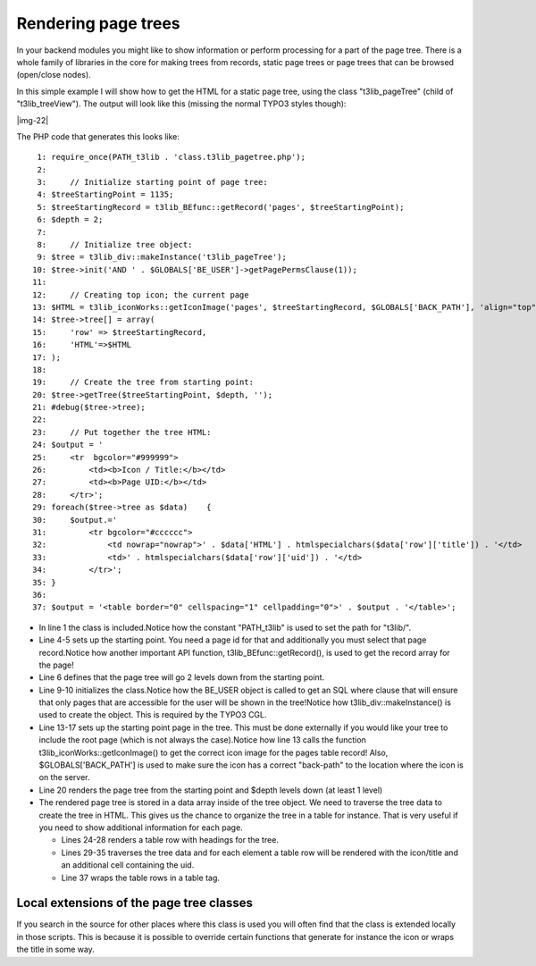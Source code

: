 ﻿.. include:: Images.txt

.. ==================================================
.. FOR YOUR INFORMATION
.. --------------------------------------------------
.. -*- coding: utf-8 -*- with BOM.

.. ==================================================
.. DEFINE SOME TEXTROLES
.. --------------------------------------------------
.. role::   underline
.. role::   typoscript(code)
.. role::   ts(typoscript)
   :class:  typoscript
.. role::   php(code)


Rendering page trees
^^^^^^^^^^^^^^^^^^^^

In your backend modules you might like to show information or perform
processing for a part of the page tree. There is a whole family of
libraries in the core for making trees from records, static page trees
or page trees that can be browsed (open/close nodes).

In this simple example I will show how to get the HTML for a static
page tree, using the class "t3lib\_pageTree" (child of
"t3lib\_treeView"). The output will look like this (missing the normal
TYPO3 styles though):

|img-22|

The PHP code that generates this looks like:

::

      1: require_once(PATH_t3lib . 'class.t3lib_pagetree.php');
      2: 
      3:     // Initialize starting point of page tree:
      4: $treeStartingPoint = 1135;
      5: $treeStartingRecord = t3lib_BEfunc::getRecord('pages', $treeStartingPoint);
      6: $depth = 2;
      7: 
      8:     // Initialize tree object:
      9: $tree = t3lib_div::makeInstance('t3lib_pageTree');
     10: $tree->init('AND ' . $GLOBALS['BE_USER']->getPagePermsClause(1));
     11: 
     12:     // Creating top icon; the current page
     13: $HTML = t3lib_iconWorks::getIconImage('pages', $treeStartingRecord, $GLOBALS['BACK_PATH'], 'align="top"');
     14: $tree->tree[] = array(
     15:     'row' => $treeStartingRecord,
     16:     'HTML'=>$HTML
     17: );
     18: 
     19:     // Create the tree from starting point:
     20: $tree->getTree($treeStartingPoint, $depth, '');
     21: #debug($tree->tree);
     22: 
     23:     // Put together the tree HTML:
     24: $output = '
     25:     <tr  bgcolor="#999999">
     26:         <td><b>Icon / Title:</b></td>
     27:         <td><b>Page UID:</b></td>
     28:     </tr>';
     29: foreach($tree->tree as $data)    {
     30:     $output.='
     31:         <tr bgcolor="#cccccc">
     32:             <td nowrap="nowrap">' . $data['HTML'] . htmlspecialchars($data['row']['title']) . '</td>
     33:             <td>' . htmlspecialchars($data['row']['uid']) . '</td>
     34:         </tr>';
     35: }
     36: 
     37: $output = '<table border="0" cellspacing="1" cellpadding="0">' . $output . '</table>';

- In line 1 the class is included.Notice how the constant "PATH\_t3lib"
  is used to set the path for "t3lib/".

- Line 4-5 sets up the starting point. You need a page id for that and
  additionally you must select that page record.Notice how another
  important API function, t3lib\_BEfunc::getRecord(), is used to get the
  record array for the page!

- Line 6 defines that the page tree will go 2 levels down from the
  starting point.

- Line 9-10 initializes the class.Notice how the BE\_USER object is
  called to get an SQL where clause that will ensure that only pages
  that are accessible for the user will be shown in the tree!Notice how
  t3lib\_div::makeInstance() is used to create the object. This is
  required by the TYPO3 CGL.

- Line 13-17 sets up the starting point page in the tree. This must be
  done externally if you would like your tree to include the root page
  (which is not always the case).Notice how line 13 calls the function
  t3lib\_iconWorks::getIconImage() to get the correct icon image for the
  pages table record! Also, $GLOBALS['BACK\_PATH'] is used to make sure
  the icon has a correct "back-path" to the location where the icon is
  on the server.

- Line 20 renders the page tree from the starting point and $depth
  levels down (at least 1 level)

- The rendered page tree is stored in a data array inside of the tree
  object. We need to traverse the tree data to create the tree in HTML.
  This gives us the chance to organize the tree in a table for instance.
  That is very useful if you need to show additional information for
  each page.
  
  - Lines 24-28 renders a table row with headings for the tree.
  
  - Lines 29-35 traverses the tree data and for each element a table row
    will be rendered with the icon/title and an additional cell containing
    the uid.
  
  - Line 37 wraps the table rows in a table tag.


Local extensions of the page tree classes
"""""""""""""""""""""""""""""""""""""""""

If you search in the source for other places where this class is used
you will often find that the class is extended locally in those
scripts. This is because it is possible to override certain functions
that generate for instance the icon or wraps the title in some way.


